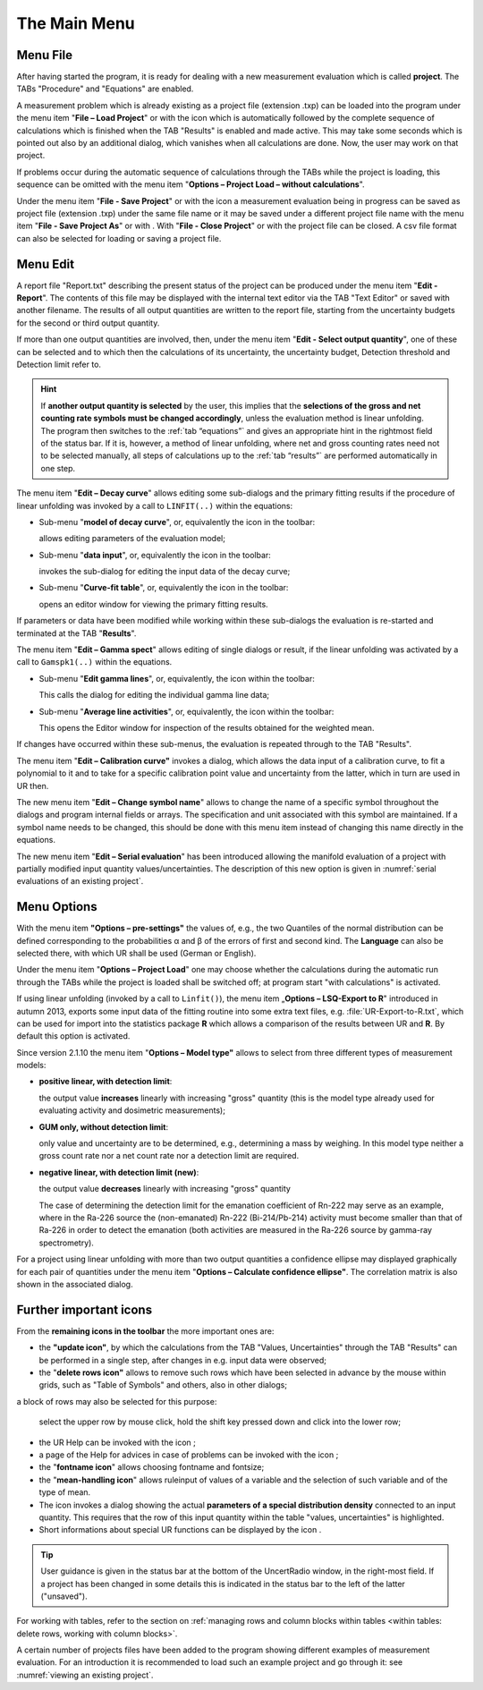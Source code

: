 The Main Menu
-------------

.. image:: /images/main_menue.png
    :align: center

Menu File
^^^^^^^^^

After having started the program, it is ready for dealing with a new
measurement evaluation which is called **project**. The TABs "Procedure"
and "Equations" are enabled.

A measurement problem which is already existing as a project file
(extension .txp) can be loaded into the program under the menu item
"\ **File – Load Project**\ " or with the icon |project-open_icon|
which is automatically followed by the complete sequence of calculations
which is finished when the TAB "Results" is enabled and made active.
This may take some seconds which is pointed out also by an additional
dialog, which vanishes when all calculations are done. Now, the user may
work on that project.

.. |project-open_icon| image:: /icons/document-open.png
    :height: 2ex
    :align: middle
    :class: no-scaled-link


If problems occur during the automatic sequence of calculations through
the TABs while the project is loading, this sequence can be omitted with
the menu item "\ **Options – Project Load – without calculations**\ ".

Under the menu item "\ **File - Save Project**\ " or with the icon
|project-save| a measurement evaluation being in progress can be
saved as project file (extension .txp) under the same file name or it
may be saved under a different project file name with the menu item
"\ **File - Save Project As**\ " or with |project-save-as|. With
"\ **File - Close Project**\ " or with |project-close| the project file can be
closed. A csv file format can also be selected for loading or saving a
project file.

.. |project-save| image:: /icons/document-save.png
    :height: 2ex
    :align: middle
    :class: no-scaled-link

.. |project-save-as| image:: /icons/document-save-as.png
    :height: 2ex
    :align: middle
    :class: no-scaled-link

.. |project-close| image:: /icons/application-exit.png
    :height: 2ex
    :align: middle
    :class: no-scaled-link

Menu Edit
^^^^^^^^^

A report file "Report.txt" describing the present status of the project
can be produced under the menu item "\ **Edit - Report**\ ". The
contents of this file may be displayed with the internal text editor via
the TAB "Text Editor" or saved with another filename. The results of all
output quantities are written to the report file, starting from the
uncertainty budgets for the second or third output quantity.

If more than one output quantities are involved, then, under the menu
item "**Edit - Select output quantity**", one of these can be selected
and to which then the calculations of its uncertainty, the uncertainty
budget, Detection threshold and Detection limit refer to.

.. hint::
   If **another output quantity is selected** by the user, this
   implies that the **selections of the gross and net counting rate symbols
   must be changed accordingly**, unless the evaluation method is linear
   unfolding. The program then switches to the :ref:`tab “equations”` and gives
   an appropriate hint in the rightmost field of the status bar. If it is,
   however, a method of linear unfolding, where net and gross counting
   rates need not to be selected manually, all steps of calculations up to
   the :ref:`tab “results”` are performed automatically in one step.


The menu item "\ **Edit – Decay curve**\ " allows editing some
sub-dialogs and the primary fitting results if the procedure of linear
unfolding was invoked by a call to ``LINFIT(..)`` within the equations:

-  Sub-menu "\ **model of decay curve**\ ", or, equivalently the icon
   |preferences-system| in the toolbar:

   allows editing parameters of the evaluation model;

-  Sub-menu "\ **data input**\ ", or, equivalently the icon |FittingData_24| in
   the toolbar:

   invokes the sub-dialog for editing the input data of the decay curve;

-  Sub-menu "\ **Curve-fit table**\ ", or, equivalently the icon
   |FittingResults_24| in the toolbar:

   opens an editor window for viewing the primary fitting results.

If parameters or data have been modified while working within these
sub-dialogs the evaluation is re-started and terminated at the TAB
"\ **Results**\ ".

The menu item "\ **Edit – Gamma spect**\ " allows editing of single
dialogs or result, if the linear unfolding was activated by a call to
``Gamspk1(..)`` within the equations.

-  Sub-menu "\ **Edit gamma lines**\ ", or, equivalently, the icon
   |FittingData_24| within the toolbar:

   This calls the dialog for editing the individual gamma line data;

-  Sub-menu "\ **Average line activities**\ ", or, equivalently, the
   icon |FittingResults_24| within the toolbar:

   This opens the Editor window for inspection of the results obtained for
   the weighted mean.

If changes have occurred within these sub-menus, the evaluation is
repeated through to the TAB "Results".

The menu item "\ **Edit – Calibration curve"** invokes a dialog, which
allows the data input of a calibration curve, to fit a polynomial to it
and to take for a specific calibration point value and uncertainty from
the latter, which in turn are used in UR then.

The new menu item "\ **Edit – Change symbol name**\ " allows to change
the name of a specific symbol throughout the dialogs and program
internal fields or arrays. The specification and unit associated with
this symbol are maintained. If a symbol name needs to be changed, this
should be done with this menu item instead of changing this name
directly in the equations.

The new menu item "\ **Edit – Serial evaluation**\ " has been introduced
allowing the manifold evaluation of a project with partially modified
input quantity values/uncertainties. The description of this new option
is given in :numref:`serial evaluations of an existing project`.

Menu Options
^^^^^^^^^^^^

With the menu item **"Options – pre-settings"** the values of, e.g., the
two Quantiles of the normal distribution can be defined corresponding to
the probabilities α and β of the errors of first and second kind. The
**Language** can also be selected there, with which UR shall be used
(German or English).

Under the menu item "\ **Options – Project Load**\ " one may choose
whether the calculations during the automatic run through the TABs while
the project is loaded shall be switched off; at program start "with
calculations" is activated.

If using linear unfolding (invoked by a call to ``Linfit()``), the menu item
„\ **Options – LSQ-Export to R**\ " introduced in autumn 2013, exports
some input data of the fitting routine into some extra text files, e.g.
:file:`UR-Export-to-R.txt`, which can be used for import into the statistics
package **R** which allows a comparison of the results between UR and
**R**. By default this option is activated.

Since version 2.1.10 the menu item "\ **Options – Model type"** allows
to select from three different types of measurement models:

-  **positive linear, with detection limit**:

   the output value **increases** linearly with increasing "gross" quantity
   (this is the model type already used for evaluating activity and
   dosimetric measurements);

-  **GUM only, without detection limit**:

   only value and uncertainty are to be determined, e.g., determining a
   mass by weighing. In this model type neither a gross count rate nor a
   net count rate nor a detection limit are required.

-  **negative linear, with detection limit (new)**:

   the output value **decreases** linearly with increasing "gross"
   quantity

   The case of determining the detection limit for the emanation
   coefficient of Rn-222 may serve as an example, where in the Ra-226
   source the (non-emanated) Rn-222 (Bi-214/Pb-214) activity must become
   smaller than that of Ra-226 in order to detect the emanation (both
   activities are measured in the Ra-226 source by gamma-ray spectrometry).


For a project using linear unfolding with more than two output
quantities a confidence ellipse may displayed graphically for each pair
of quantities under the menu item "\ **Options – Calculate confidence
ellipse"**. The correlation matrix is also shown in the associated
dialog.

Further important icons
^^^^^^^^^^^^^^^^^^^^^^^

From the **remaining icons in the toolbar** the more important ones are:

-  the **"update icon"**\ |view-refresh|, by which the calculations
   from the TAB "Values, Uncertainties" through the TAB "Results" can be
   performed in a single step, after changes in e.g. input data were
   observed;

-  the "\ **delete rows icon"** |delete-row| allows to remove such rows
   which have been selected in advance by the mouse within grids, such
   as "Table of Symbols" and others, also in other dialogs;

a block of rows may also be selected for this purpose:

   select the upper row by mouse click, hold the shift key pressed down
   and click into the lower row;

-  the UR Help can be invoked with the icon |help-icon|;

-  a page of the Help for advices in case of problems can be invoked
   with the icon |dialog-information|;

-  the "\ **fontname icon**\ " |preferences-desktop-font| allows
   choosing fontname and fontsize;

-  the "\ **mean-handling icon**\ " |format-justify-fill| allows
   ruleinput of values of a variable and the selection of such
   variable and of the type of mean.

-  The icon |Distrib_24| invokes a dialog showing the actual **parameters
   of a special distribution density** connected to an input quantity.
   This requires that the row of this input quantity within the table
   "values, uncertainties" is highlighted.

-  Short informations about special UR functions can be displayed by the
   icon |ur_functions|.

.. tip::
   User guidance is given in the status bar at the bottom of the
   UncertRadio window, in the right-most field. If a project has been
   changed in some details this is indicated in the status bar to the left
   of the latter ("unsaved").

For working with tables, refer to the section on
:ref:`managing rows and column blocks within tables
<within tables: delete rows, working with column blocks>`.

A certain number of projects files have been added to the program
showing different examples of measurement evaluation. For an
introduction it is recommended to load such an example project and go
through it: see :numref:`viewing an existing project`.


.. |view-refresh| image:: /icons/view-refresh.png
   :height: 2ex
   :align: middle
   :class: no-scaled-link

.. |preferences-system| image:: /icons/preferences-system.png
   :height: 2ex
   :align: middle
   :class: no-scaled-link

.. |FittingData_24| image:: /icons/FittingData_24.png
   :height: 2ex
   :align: middle
   :class: no-scaled-link

.. |FittingResults_24| image:: /icons/FittingResults_24.png
   :height: 2ex
   :align: middle
   :class: no-scaled-link

.. |delete-row| image:: /icons/DeleteRow_24.png
   :height: 2ex
   :align: middle
   :class: no-scaled-link

.. |help-icon| image:: /icons/help-contents.png
   :height: 2ex
   :align: middle
   :class: no-scaled-link

.. |dialog-information| image:: /icons/dialog-information.png
   :height: 2ex
   :align: middle
   :class: no-scaled-link

.. |format-justify-fill| image:: /icons/format-justify-fill.png
   :height: 2ex
   :align: middle
   :class: no-scaled-link

.. |preferences-desktop-font| image:: /icons/preferences-desktop-font.png
   :height: 2ex
   :align: middle
   :class: no-scaled-link

.. |Distrib_24| image:: /icons/Distrib_24.png
   :height: 2ex
   :align: middle
   :class: no-scaled-link

.. |ur_functions| image:: /icons/ur_functions.png
   :height: 2ex
   :align: middle
   :class: no-scaled-link
